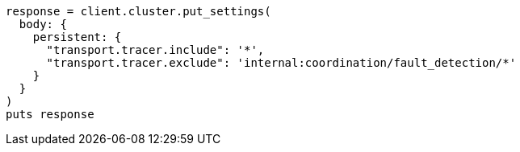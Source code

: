 [source, ruby]
----
response = client.cluster.put_settings(
  body: {
    persistent: {
      "transport.tracer.include": '*',
      "transport.tracer.exclude": 'internal:coordination/fault_detection/*'
    }
  }
)
puts response
----
